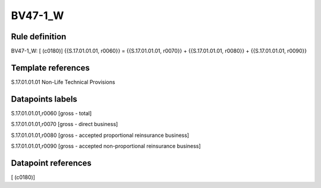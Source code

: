 ========
BV47-1_W
========

Rule definition
---------------

BV47-1_W: [ (c0180)] {{S.17.01.01.01, r0060}} = {{S.17.01.01.01, r0070}} + {{S.17.01.01.01, r0080}} + {{S.17.01.01.01, r0090}}


Template references
-------------------

S.17.01.01.01 Non-Life Technical Provisions


Datapoints labels
-----------------

S.17.01.01.01,r0060 [gross - total]

S.17.01.01.01,r0070 [gross - direct business]

S.17.01.01.01,r0080 [gross - accepted proportional reinsurance business]

S.17.01.01.01,r0090 [gross - accepted non-proportional reinsurance business]



Datapoint references
--------------------

[ (c0180)]